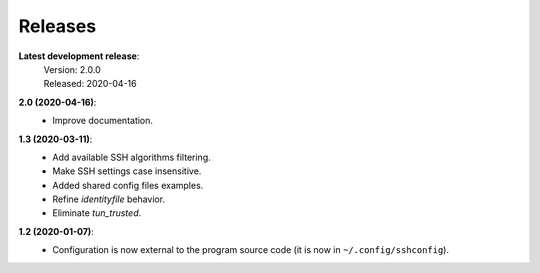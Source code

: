 Releases
========

**Latest development release**:
    | Version: 2.0.0
    | Released: 2020-04-16

**2.0 (2020-04-16)**:
   - Improve documentation.

**1.3 (2020-03-11)**:
   - Add available SSH algorithms filtering.
   - Make SSH settings case insensitive.
   - Added shared config files examples.
   - Refine *identityfile* behavior.
   - Eliminate *tun_trusted*.

**1.2 (2020-01-07)**:
   - Configuration is now external to the program source code (it is now in 
     ``~/.config/sshconfig``).
